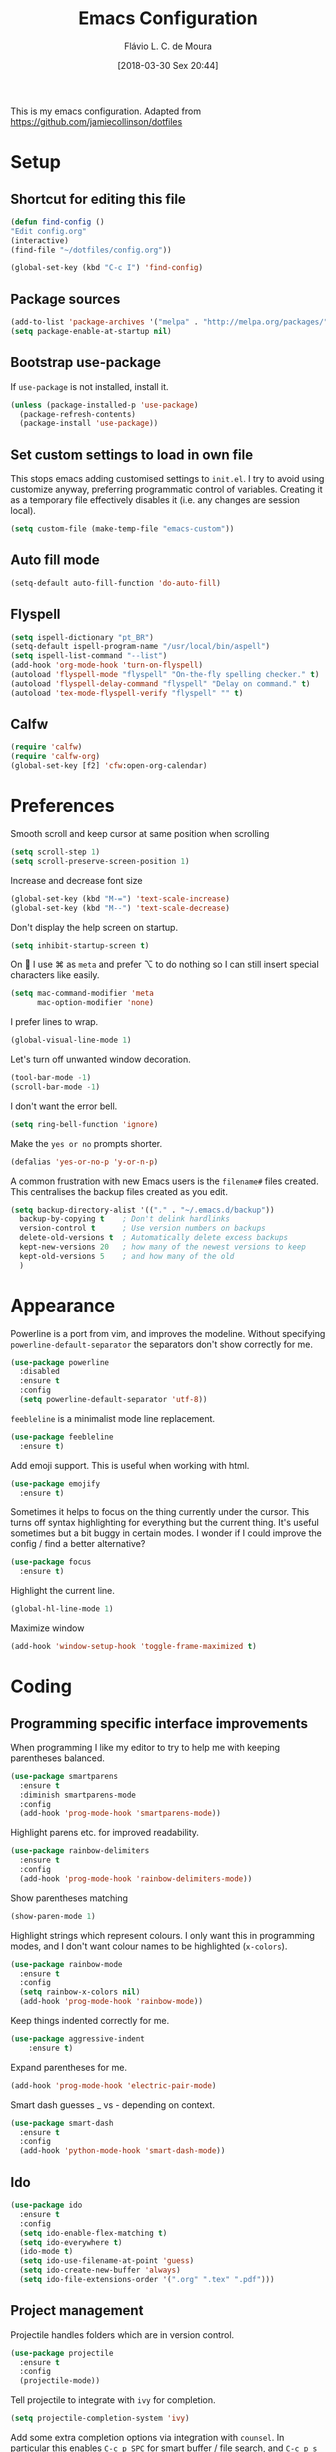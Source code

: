 #+TITLE: Emacs Configuration
#+AUTHOR: Flávio L. C. de Moura
#+TOC: true
#+DATE: [2018-03-30 Sex 20:44]

This is my emacs configuration. Adapted from https://github.com/jamiecollinson/dotfiles

* Setup

** Shortcut for editing this file

#+BEGIN_SRC emacs-lisp
   (defun find-config ()
   "Edit config.org"
   (interactive)
   (find-file "~/dotfiles/config.org"))

   (global-set-key (kbd "C-c I") 'find-config)
#+END_SRC

** Package sources

#+BEGIN_SRC emacs-lisp
  (add-to-list 'package-archives '("melpa" . "http://melpa.org/packages/"))
  (setq package-enable-at-startup nil)
#+END_SRC

** Bootstrap use-package

If =use-package= is not installed, install it.

#+BEGIN_SRC emacs-lisp
  (unless (package-installed-p 'use-package)
    (package-refresh-contents)
    (package-install 'use-package))
#+END_SRC

** Set custom settings to load in own file

This stops emacs adding customised settings to =init.el=. I try to avoid using customize anyway, preferring programmatic control of variables. Creating it as a temporary file effectively disables it (i.e. any changes are session local).

#+BEGIN_SRC emacs-lisp
  (setq custom-file (make-temp-file "emacs-custom"))
#+END_SRC

** Auto fill mode
#+BEGIN_SRC emacs-lisp
(setq-default auto-fill-function 'do-auto-fill)
#+END_SRC

** Flyspell 

#+BEGIN_SRC emacs-lisp
(setq ispell-dictionary "pt_BR")
(setq-default ispell-program-name "/usr/local/bin/aspell")
(setq ispell-list-command "--list")
(add-hook 'org-mode-hook 'turn-on-flyspell)
(autoload 'flyspell-mode "flyspell" "On-the-fly spelling checker." t)
(autoload 'flyspell-delay-command "flyspell" "Delay on command." t) 
(autoload 'tex-mode-flyspell-verify "flyspell" "" t) 
#+END_SRC

** Calfw

#+BEGIN_SRC emacs-lisp
(require 'calfw)
(require 'calfw-org)
(global-set-key [f2] 'cfw:open-org-calendar)
#+END_SRC

* Preferences 

Smooth scroll and keep cursor at same position when scrolling

#+BEGIN_SRC emacs-lisp
(setq scroll-step 1)
(setq scroll-preserve-screen-position 1)
#+END_SRC

Increase and decrease font size

#+BEGIN_SRC emacs-lisp
(global-set-key (kbd "M-=") 'text-scale-increase)
(global-set-key (kbd "M--") 'text-scale-decrease)
#+END_SRC

Don't display the help screen on startup.

#+BEGIN_SRC emacs-lisp
  (setq inhibit-startup-screen t)
#+END_SRC

On  I use ⌘ as =meta= and prefer ⌥ to do nothing so I can still insert special characters like easily.

#+BEGIN_SRC emacs-lisp
  (setq mac-command-modifier 'meta
        mac-option-modifier 'none)
#+END_SRC

I prefer lines to wrap.

#+BEGIN_SRC emacs-lisp
  (global-visual-line-mode 1)
#+END_SRC

Let's turn off unwanted window decoration.

#+BEGIN_SRC emacs-lisp
  (tool-bar-mode -1)
  (scroll-bar-mode -1)
#+END_SRC

I don't want the error bell.

#+BEGIN_SRC emacs-lisp
  (setq ring-bell-function 'ignore)
#+END_SRC

Make the =yes or no= prompts shorter.

#+BEGIN_SRC emacs-lisp
  (defalias 'yes-or-no-p 'y-or-n-p)
#+END_SRC

A common frustration with new Emacs users is the =filename#= files created. This centralises the backup files created as you edit.

#+BEGIN_SRC emacs-lisp
  (setq backup-directory-alist '(("." . "~/.emacs.d/backup"))
    backup-by-copying t    ; Don't delink hardlinks
    version-control t      ; Use version numbers on backups
    delete-old-versions t  ; Automatically delete excess backups
    kept-new-versions 20   ; how many of the newest versions to keep
    kept-old-versions 5    ; and how many of the old
    )
#+END_SRC
* Appearance

Powerline is a port from vim, and improves the modeline. Without specifying =powerline-default-separator= the separators don't show correctly for me.

#+BEGIN_SRC emacs-lisp
  (use-package powerline
    :disabled
    :ensure t
    :config
    (setq powerline-default-separator 'utf-8))
#+END_SRC

=feebleline= is a minimalist mode line replacement.

#+BEGIN_SRC emacs-lisp
  (use-package feebleline
    :ensure t)
#+END_SRC

Add emoji support. This is useful when working with html.

#+BEGIN_SRC emacs-lisp
  (use-package emojify
    :ensure t)
#+END_SRC

Sometimes it helps to focus on the thing currently under the cursor. This turns off syntax highlighting for everything but the current thing. It's useful sometimes but a bit buggy in certain modes. I wonder if I could improve the config / find a better alternative?

#+BEGIN_SRC emacs-lisp
  (use-package focus
    :ensure t)
#+END_SRC

Highlight the current line.

#+BEGIN_SRC emacs-lisp
  (global-hl-line-mode 1)
#+END_SRC

Maximize window

#+BEGIN_SRC emacs-lisp
(add-hook 'window-setup-hook 'toggle-frame-maximized t)
#+END_SRC

* Coding
** Programming specific interface improvements

When programming I like my editor to try to help me with keeping parentheses balanced.

#+BEGIN_SRC emacs-lisp
  (use-package smartparens
    :ensure t
    :diminish smartparens-mode
    :config
    (add-hook 'prog-mode-hook 'smartparens-mode))
#+END_SRC

Highlight parens etc. for improved readability.

#+BEGIN_SRC emacs-lisp
  (use-package rainbow-delimiters
    :ensure t
    :config
    (add-hook 'prog-mode-hook 'rainbow-delimiters-mode))
#+END_SRC

Show parentheses matching

#+BEGIN_SRC emacs-lisp
(show-paren-mode 1)
#+END_SRC


Highlight strings which represent colours. I only want this in programming modes, and I don't want colour names to be highlighted (=x-colors=).

#+BEGIN_SRC emacs-lisp
  (use-package rainbow-mode
    :ensure t
    :config
    (setq rainbow-x-colors nil)
    (add-hook 'prog-mode-hook 'rainbow-mode))
#+END_SRC

Keep things indented correctly for me.

#+BEGIN_SRC emacs-lisp
  (use-package aggressive-indent
      :ensure t)
#+END_SRC

Expand parentheses for me.

#+BEGIN_SRC emacs-lisp
  (add-hook 'prog-mode-hook 'electric-pair-mode)
#+END_SRC

Smart dash guesses _ vs - depending on context.

#+BEGIN_SRC emacs-lisp
  (use-package smart-dash
    :ensure t
    :config
    (add-hook 'python-mode-hook 'smart-dash-mode))
#+END_SRC

** Ido
#+BEGIN_SRC emacs-lisp
  (use-package ido
    :ensure t
    :config
    (setq ido-enable-flex-matching t)
    (setq ido-everywhere t)
    (ido-mode t)
    (setq ido-use-filename-at-point 'guess)
    (setq ido-create-new-buffer 'always)
    (setq ido-file-extensions-order '(".org" ".tex" ".pdf")))
    #+END_SRC

** Project management

Projectile handles folders which are in version control.

#+BEGIN_SRC emacs-lisp
  (use-package projectile
    :ensure t
    :config
    (projectile-mode))
#+END_SRC

Tell projectile to integrate with =ivy= for completion.

#+BEGIN_SRC emacs-lisp
  (setq projectile-completion-system 'ivy)
#+END_SRC

Add some extra completion options via integration with =counsel=. In particular this enables =C-c p SPC= for smart buffer / file search, and =C-c p s s= for search via =ag=.

There is no function for projectile-grep, but we could use =counsel-git-grep= which is similar. Should I bind that to =C-c p s g=?

#+BEGIN_SRC emacs-lisp
  (use-package counsel-projectile
    :ensure t
    :config
    (add-hook 'after-init-hook 'counsel-projectile-mode))
#+END_SRC

** Fuzzy search

=fzf= is a fuzzy file finder which is very quick.

#+BEGIN_SRC emacs-lisp
  (use-package fzf
    :ensure t)
#+END_SRC

** Environment management

By default Emacs doesn't read from the same environment variables set in your terminal. This package fixes that.

#+BEGIN_SRC emacs-lisp
  (use-package exec-path-from-shell
    :ensure t
    :config
    (exec-path-from-shell-initialize))
#+END_SRC

** Jump to source

Individual language packages often support IDE features like jump to source, but =dumb-jump= attempts to support many languages by simple searching. It's quite effective even with dynamic libraries like JS and Python.

#+BEGIN_SRC emacs-lisp
  (use-package dumb-jump
    :ensure t
    :diminish dumb-jump-mode
    :bind (("C-M-g" . dumb-jump-go)
           ("C-M-p" . dumb-jump-back)
           ("C-M-q" . dumb-jump-quick-look)))
#+END_SRC

** Git

Magit is an awesome interface to git. Summon it with `C-x g`.

#+BEGIN_SRC emacs-lisp
  (use-package magit
    :ensure t
    :bind ("C-x g" . magit-status))
#+END_SRC

Display line changes in gutter based on git history. Enable it everywhere.

#+BEGIN_SRC emacs-lisp
  (use-package git-gutter
    :ensure t
    :config
    (global-git-gutter-mode 't)
    :diminish git-gutter-mode)
#+END_SRC

TimeMachine lets us step through the history of a file as recorded in git.

#+BEGIN_SRC emacs-lisp
  (use-package git-timemachine
    :ensure t)
#+END_SRC

** Syntax checking

=Flycheck= is a general syntax highlighting framework which other packages hook into. It's an improvment on the built in =flymake=.

Setup is pretty simple - we just enable globally and turn on a custom eslint function, and also add a custom checker for proselint.

#+BEGIN_SRC emacs-lisp
  (use-package flycheck
    :ensure t
    :config
    (add-hook 'after-init-hook 'global-flycheck-mode)
    (add-hook 'flycheck-mode-hook 'jc/use-eslint-from-node-modules)
    (add-to-list 'flycheck-checkers 'proselint)
    (setq-default flycheck-highlighting-mode 'lines)
    ;; Define fringe indicator / warning levels
    (define-fringe-bitmap 'flycheck-fringe-bitmap-ball
      (vector #b00000000
              #b00000000
              #b00000000
              #b00000000
              #b00000000
              #b00000000
              #b00000000
              #b00011100
              #b00111110
              #b00111110
              #b00111110
              #b00011100
              #b00000000
              #b00000000
              #b00000000
              #b00000000
              #b00000000))
    (flycheck-define-error-level 'error
      :severity 2
      :overlay-category 'flycheck-error-overlay
      :fringe-bitmap 'flycheck-fringe-bitmap-ball
      :fringe-face 'flycheck-fringe-error)
    (flycheck-define-error-level 'warning
      :severity 1
      :overlay-category 'flycheck-warning-overlay
      :fringe-bitmap 'flycheck-fringe-bitmap-ball
      :fringe-face 'flycheck-fringe-warning)
    (flycheck-define-error-level 'info
      :severity 0
      :overlay-category 'flycheck-info-overlay
      :fringe-bitmap 'flycheck-fringe-bitmap-ball
      :fringe-face 'flycheck-fringe-info))
    #+END_SRC

Proselint is a syntax checker for English language. This defines a custom checker which will run in texty modes.

Proselint is an external program, install it with =pip install proselint= for this to work.

#+BEGIN_SRC emacs-lisp
  (flycheck-define-checker proselint
    "A linter for prose."
    :command ("proselint" source-inplace)
    :error-patterns
    ((warning line-start (file-name) ":" line ":" column ": "
              (id (one-or-more (not (any " "))))
              (message (one-or-more not-newline)
                       (zero-or-more "\n" (any " ") (one-or-more not-newline)))
              line-end))
    :modes (text-mode markdown-mode gfm-mode org-mode))
#+END_SRC

if you're in org-mode but not flycheck-mode, C-c ! will insert a timestamp. If you're in both org-mode and flycheck-mode, C-c ! ! will insert a timestamp.

#+BEGIN_SRC emacs-lisp
(define-key flycheck-mode-map (kbd "C-c ! !") 'org-time-stamp-inactive)
#+END_SRC

** Autocomplete

Company mode provides good autocomplete options. Perhaps I should add company-quickhelp for documentation (https://github.com/expez/company-quickhelp)?

It would also be good to improve integration with yasnippet as I don't feel I'm making the best use there.

#+BEGIN_SRC emacs-lisp
  (use-package company
    :ensure t
    :diminish
    :config
    (add-hook 'after-init-hook 'global-company-mode)

    (setq company-idle-delay t)

    (use-package company-go
      :ensure t
      :config
      (add-to-list 'company-backends 'company-go))

    (use-package company-anaconda
      :ensure t
      :config
      (add-to-list 'company-backends 'company-anaconda)))
#+END_SRC

I don't want suggestions from open files / buffers to be automatically lowercased as these are often camelcase function names.

#+BEGIN_SRC emacs-lisp
  (setq company-dabbrev-downcase nil)
#+END_SRC

** Snippets

Unlike autocomplete which suggests words / symbols, snippets are pre-prepared templates which you fill in.

I'm using a community library (=[[https://github.com/AndreaCrotti/yasnippet-snippets]]=) with *lots* of ready made options, and have my own directory of custom snippets I've added. Not sure if I should unify these by forking =yasnippet-snippets=.

Type the shortcut and press =TAB= to complete, or =M-/= to autosuggest a snippet.

#+BEGIN_SRC emacs-lisp
  (use-package yasnippet
      :ensure t
      :diminish yas-minor-mode
      :config
      (add-to-list 'yas-snippet-dirs "~/.emacs.d/snippets")
      (yas-global-mode)
      (global-set-key (kbd "M-/") 'company-yasnippet))
#+END_SRC

** Javascript

In JS indent to 2 spaces.

#+BEGIN_SRC emacs-lisp
  (setq-default js-indent-level 2)
#+END_SRC

JS2 mode improves on the built in JS mode.

#+BEGIN_SRC emacs-lisp
  (use-package js2-mode
    :ensure t
    :mode "\\.js\\'"
    :config
    (setq-default js2-ignored-warnings '("msg.extra.trailing.comma")))
#+END_SRC

=js2-refactor= supports some useful refactoring options and builds on top of =js2-mode=.

#+BEGIN_SRC emacs-lisp
  (use-package js2-refactor
    :ensure t
    :config
    (js2r-add-keybindings-with-prefix "C-c C-m")
    (add-hook 'js2-mode-hook 'js2-refactor-mode))
#+END_SRC

RJSX mode makes JSX work well.

#+BEGIN_SRC emacs-lisp
  (use-package rjsx-mode
    :ensure t)
#+END_SRC

Prettier-js autoformats JS code - much like `gofmt` - and we hook it into JS2 and RJSX modes.

#+BEGIN_SRC emacs-lisp
  (use-package prettier-js
    :ensure t
    :config
    (setq prettier-js-args '(
                          "--trailing-comma" "es5"
                          "--single-quote" "true"
                          "--print-width" "100"
                          ))
    (add-hook 'js2-mode-hook 'prettier-js-mode)
    (add-hook 'rjsx-mode-hook 'prettier-js-mode))
#+END_SRC

=js-doc= makes it easy to add jsdoc comments via =Ctrl+c i=.

#+BEGIN_SRC emacs-lisp
  (use-package js-doc
    :ensure t
    :bind (:map js2-mode-map
           ("C-c i" . js-doc-insert-function-doc)
           ("@" . js-doc-insert-tag))
    :config
    (setq js-doc-mail-address "jamiecollinson@gmail.com"
         js-doc-author (format "Jamie Collinson <%s>" js-doc-mail-address)
         js-doc-url "jamiecollinson.com"
         js-doc-license "MIT License"))
#+END_SRC

Sometimes it's useful to use the local eslint provided by a project's node_modules directory. We call this function from a flycheck hook to enable it automatically.

#+BEGIN_SRC emacs-lisp
  (defun jc/use-eslint-from-node-modules ()
    "Set local eslint if available."
    (let* ((root (locate-dominating-file
                  (or (buffer-file-name) default-directory)
                  "node_modules"))
           (eslint (and root
                        (expand-file-name "node_modules/eslint/bin/eslint.js"
                                          root))))
      (when (and eslint (file-executable-p eslint))
        (setq-local flycheck-javascript-eslint-executable eslint))))
#+END_SRC

** Web mode

Web mode handles html/css/js.

#+BEGIN_SRC emacs-lisp
  (use-package web-mode
    :ensure t
    :mode ("\\.html\\'")
    :config
    (setq web-mode-markup-indent-offset 2)
    (setq web-mode-engines-alist
          '(("django" . "focus/.*\\.html\\'")
            ("ctemplate" . "realtimecrm/.*\\.html\\'"))))
#+END_SRC

** Web Beautify

Web beautify prettifies html / css / js using js-beautify - install with =npm install -g js-beautify=.

#+BEGIN_SRC emacs-lisp
  (use-package web-beautify
    :ensure t
    :bind (:map web-mode-map
           ("C-c b" . web-beautify-html)
           :map js2-mode-map
           ("C-c b" . web-beautify-js)))
#+END_SRC

** Markdown

Markdown support isn't built into Emacs, add it with =markdown-mode=.

#+BEGIN_SRC emacs-lisp
  (use-package markdown-mode
    :ensure t
    :commands (markdown-mode gfm-mode)
    :mode (("README\\.md\\'" . gfm-mode)
           ("\\.md\\'" . markdown-mode)
           ("\\.markdown\\'" . markdown-mode))
    :init (setq markdown-command "multimarkdown"))
#+END_SRC

** Golang

Go-mode provides basic language support, we call =gofmt= on each save to keep code tidy, use eldoc to display documentation and add guru / doctor for IDE functionality.

#+BEGIN_SRC emacs-lisp
  (use-package go-mode
    :ensure t
    :config
    (add-hook 'before-save-hook 'gofmt-before-save)

    (use-package go-eldoc
      :ensure t
      :config
      (add-hook 'go-mode-hook 'go-eldoc-setup))

    (use-package godoctor
      :ensure t)

    (use-package go-guru
      :ensure t))
#+END_SRC

Go guru needs a scope to look at, this function sets it to the current package.

#+BEGIN_SRC emacs-lisp
  (defun jc/go-guru-set-current-package-as-main ()
    "GoGuru requires the scope to be set to a go package which
     contains a main, this function will make the current package the
     active go guru scope, assuming it contains a main"
    (interactive)
    (let* ((filename (buffer-file-name))
           (gopath-src-path (concat (file-name-as-directory (go-guess-gopath)) "src"))
           (relative-package-path (directory-file-name (file-name-directory (file-relative-name filename gopath-src-path)))))
      (setq go-guru-scope relative-package-path)))
#+END_SRC

** Haskell

Install haskell mode.

#+BEGIN_SRC emacs-lisp
  (use-package haskell-mode
    :ensure t)
#+END_SRC

Code formatting is easier with =hindent=.

#+BEGIN_SRC emacs-lisp
  (use-package hindent
    :ensure t)
#+END_SRC

Completion is via =ghc-mod= / =company=. Install the former separately with =cabal install ghc-mod=.

#+BEGIN_SRC emacs-lisp
  (use-package ghc
    :ensure t
    :config
    (add-hook 'haskell-mode-hook (lambda () (ghc-init))))

  (use-package company-ghc
    :ensure t
    :config
    (add-to-list 'company-backends 'company-ghc))
#+END_SRC

** Python

Emacs handles python quite well, but we can improve things with anaconda mode.

#+BEGIN_SRC emacs-lisp
  (use-package anaconda-mode
    :ensure t
    :config
    (add-hook 'python-mode-hook 'anaconda-mode)
    (add-hook 'python-mode-hook 'anaconda-eldoc-mode))
#+END_SRC

Sometimes I use kivy.

#+BEGIN_SRC emacs-lisp
  (use-package kivy-mode
    :ensure t
    :mode ("\\.kv\\'" . kivy-mode))
#+END_SRC

** Elixir

Elixir highlighting is not built into emacs at present. Elixir-mode gives all the usual niceties, and alchemist improves interaction with tools like =iex=, =mix= and =elixir-format=.

#+BEGIN_SRC emacs-lisp
  (use-package elixir-mode
    :ensure t
    :config

    (use-package alchemist
      :ensure t))
#+END_SRC
** Cucumber

Cucumber (gherkin) is a syntax for specifying behaviour driven development tests.

#+BEGIN_SRC emacs-lisp
  (use-package feature-mode
    :ensure t)
#+END_SRC

** Idris

#+BEGIN_SRC emacs-lisp
  (use-package idris-mode
    :ensure t)
#+END_SRC

** Coq

Proof general must be installed separately via:

#+BEGIN_SRC sh
  git clone https://github.com/ProofGeneral/PG ~/.emacs.d/lisp/PG
  make -C ~/.emacs.d/lisp/PG
#+END_SRC

Open .v files with Proof General's Coq mode

#+BEGIN_SRC emacs-lisp
  (require 'proof-site "~/.emacs.d/lisp/PG/generic/proof-site")
  (eval-after-load "proof-script" '(progn
                                     (define-key proof-mode-map [(C-down)] 
                                       'proof-assert-next-command-interactive)
                                     (define-key proof-mode-map [(C-up)] 
                                       'proof-undo-last-successful-command)
                                     ))
#+END_SRC

#+BEGIN_SRC emacs-lisp
  (use-package company-coq
    :ensure t
    :hook (coq-mode . company-coq-mode))
#+END_SRC

** Elm

Elm is a delightful language for reliable webapps. It compiles to JS. First install elm with =npm install -g elm elm-oracle elm-format=.

#+BEGIN_SRC emacs-lisp
  (use-package elm-mode
    :ensure t
    :config
    (setq elm-format-on-save t)
    (add-to-list 'company-backends 'company-elm))
#+END_SRC

** C

Emacs has a great built in C/C++ mode, but we can improve on it with =irony-mode= for code completion via =libclang=.

#+BEGIN_SRC emacs-lisp
  (use-package irony
    :ensure t
    :hook (c-mode . irony-mode))
#+END_SRC

Add company mode support.

#+BEGIN_SRC emacs-lisp
  (use-package company-irony
    :ensure t
    :config
    (add-to-list 'company-backends 'company-irony))
#+END_SRC

Add flycheck support.

#+BEGIN_SRC emacs-lisp
  (use-package flycheck-irony
    :ensure t
    :hook (flycheck-mode . flycheck-irony-setup))
#+END_SRC

** C#

Dotnet core runs on linux / macos. Let's get syntax highlighting.

#+BEGIN_SRC emacs-lisp
  (use-package csharp-mode
    :ensure t)
#+END_SRC

Omnisharp gives completion / refactoring support, and hooks into company-mode.

#+BEGIN_SRC emacs-lisp
  (use-package omnisharp
    :ensure t
    :hook ((csharp-mode . omnisharp-mode)
           ;; TODO: 'before-save runs globally - make this buffer local?
           (before-save . omnisharp-code-format-entire-file))
    :config
    (add-to-list 'company-backends 'company-omnisharp))
#+END_SRC

** F#

Since we have dotnet core why not?

#+BEGIN_SRC emacs-lisp
  (use-package fsharp-mode
    :ensure t)
#+END_SRC

* Org
** General settings.

I should comment on these more...

#+BEGIN_SRC emacs-lisp
  (setq org-startup-indented 'f)
  (setq org-directory "~/Dropbox/MyOrg")
  (setq org-special-ctrl-a/e 't)
  (setq org-default-notes-file (concat org-directory "/notes.org"))
  (define-key global-map "\C-cc" 'org-capture)
  (setq org-mobile-directory "~/Dropbox/Aplicativos/MobileOrg")
  (setq org-src-fontify-natively 't)
  (setq org-src-tab-acts-natively t)
  (setq org-src-window-setup 'current-window)
  (setq org-agenda-files (quote ("~/Dropbox/MyOrg/projetos.org"
                                 "~/Dropbox/MyOrg/consulta.org"
                                 "~/Dropbox/MyOrg/tickler.org")))
  (setq org-capture-templates '(("t" "Todo [entrada]" entry
                                 (file+headline "~/Dropbox/MyOrg/entrada.org" "Tasks")
                                 "* TODO %i%?")
                                ("T" "Tickler" entry
                                 (file+headline "~/Dropbox/MyOrg/tickler.org" "Tickler")
                                 "* %i%? \n %U")))
  (setq org-refile-targets '(("~/Dropbox/MyOrg/projetos.org" :maxlevel . 3)
                             ("~/Dropbox/MyOrg/talvez.org" :level . 1)
                             ("~/Dropbox/MyOrg/tickler.org" :maxlevel . 2)
                             ("~/Dropbox/MyOrg/consulta.org" :maxlevel . 2)
                             ))
  (setq org-agenda-custom-commands 
        '(("o" "No trabalho" tags-todo "@unb"
           ((org-agenda-overriding-header "UnB")))
          ("h" "Em casa" tags-todo "@casa"
           ((org-agenda-overriding-header "Casa")))))
(global-set-key (kbd "C-c a") 'org-agenda)
(global-set-key (kbd "C-c b") 'org-iswitchb)
(global-set-key (kbd "C-c l") 'org-store-link)
#+END_SRC

** Appearance

Improve the display of bullet points.

#+BEGIN_SRC emacs-lisp
  (use-package org-bullets
    :ensure t
    :config
    (setq org-bullets-bullet-list '("∙"))
    (add-hook 'org-mode-hook 'org-bullets-mode))
#+END_SRC

** OrgRef
#+BEGIN_SRC emacs-lisp
  (use-package org-ref
    :ensure t
    :config
    (setq org-ref-bibliography-notes "~/Dropbox/bibliography/notes.org"
          org-ref-default-bibliography '("~/Dropbox/bibliography/references.bib")
          org-ref-pdf-directory "~/Dropbox/bibliography/bibtex-pdfs/")) 
#+END_SRC

** Org Journal
#+BEGIN_SRC emacs-lisp
  (use-package org-journal
    :ensure t
    :config
(setq org-journal-dir "~/Dropbox/MyOrg/journal"))
#+END_SRC

** Org Present
#+BEGIN_SRC emacs-lisp
(autoload 'org-present "org-present" nil t)

(eval-after-load "org-present"
  '(progn
     (add-hook 'org-present-mode-hook
               (lambda ()
                 (org-present-big)
                 (org-display-inline-images)
                 (org-present-hide-cursor)
                 (org-present-read-only)))
     (add-hook 'org-present-mode-quit-hook
               (lambda ()
                 (org-present-small)
                 (org-remove-inline-images)
                 (org-present-show-cursor)
                 (org-present-read-write)))))
#+END_SRC

** Export

Add bootstrap styled export.

#+BEGIN_SRC emacs-lisp
  (use-package ox-twbs
    :ensure t)
#+END_SRC

* Extras
** AucTeX
#+BEGIN_SRC emacs-lisp
  (use-package tex
    :ensure auctex
    :config
    (setq TeX-PDF-mode t)
    (setq TeX-auto-save t)
    (setq TeX-parse-self t)
    (setq-default TeX-master nil)
    (setq TeX-view-program-selection '((output-dvi "PDF Viewer")
                                       (output-pdf "PDF Viewer")))
    (setq TeX-view-program-list
          '(("PDF Viewer" "/Applications/Skim.app/Contents/SharedSupport/displayline -b %n %o %b")))
    (add-hook 'LaTeX-mode-hook 'visual-line-mode)
    (add-hook 'LaTeX-mode-hook 'flyspell-mode)
    (add-hook 'LaTeX-mode-hook 'LaTeX-math-mode))
#+END_SRC
** RefTeX
#+BEGIN_SRC emacs-lisp
    (use-package reftex
      :ensure t
      :config
      (setq reftex-plug-into-AUCTeX t)
      (setq reftex-use-fonts t)
      (setq reftex-toc-split-windows-fraction 0.2)
      (setq reftex-default-bibliography '("~/Dropbox/bibliography/references.bib"))
      (add-hook 'LaTeX-mode-hook 'turn-on-reftex))
#+END_SRC
** BibTeX
#+BEGIN_SRC emacs-lisp
(use-package bibtex
  :ensure nil
  :config
  (progn
    (setq bibtex-dialect 'biblatex
          bibtex-align-at-equal-sign t
          bibtex-text-indentation 20
          bibtex-completion-bibliography '("~/Dropbox/bibliography/references.bib"))))
#+END_SRC
** Writing

=writegood-mode= highlights bad word choices and has functions for calculating readability.

#+BEGIN_SRC emacs-lisp
  (use-package writegood-mode
    :ensure t
    :bind ("C-c g" . writegood-mode)
    :config
    (add-to-list 'writegood-weasel-words "actionable"))
#+END_SRC

** Stack Overflow

SX is a full stack overflow client within Emacs.

#+BEGIN_SRC emacs-lisp
  (use-package sx
    :ensure t
    :config
    (bind-keys :prefix "C-c s"
               :prefix-map my-sx-map
               :prefix-docstring "Global keymap for SX."
               ("q" . sx-tab-all-questions)
               ("i" . sx-inbox)
               ("o" . sx-open-link)
               ("u" . sx-tab-unanswered-my-tags)
               ("a" . sx-ask)
               ("s" . sx-search)))
#+END_SRC

** Slack

I use slack for work.

#+BEGIN_SRC emacs-lisp
  (use-package slack
    :ensure t
    :commands (slack-start))
#+END_SRC

** Google

It's always useful to look things up.

#+BEGIN_SRC emacs-lisp
  (use-package google-this
    :ensure t)
#+END_SRC

